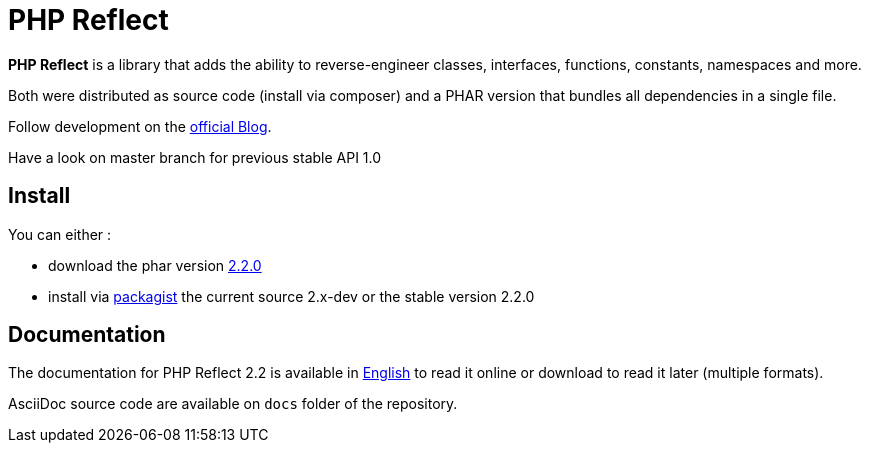 = PHP Reflect

**PHP Reflect** is a library that
adds the ability to reverse-engineer classes, interfaces, functions, constants, namespaces and more.


Both were distributed as source code (install via composer) and a PHAR version
that bundles all dependencies in a single file.

Follow development on the http://php5.laurent-laville.org/reflect/blog/[official Blog].

Have a look on master branch for previous stable API 1.0

== Install

You can either :

* download the phar version http://bartlett.laurent-laville.org/get/phpreflect.phar[2.2.0]
* install via https://packagist.org/packages/bartlett/php-reflect/[packagist] the current source 2.x-dev or the stable version 2.2.0

== Documentation

The documentation for PHP Reflect 2.2 is available
in http://php5.laurent-laville.org/reflect/manual/2.2/en/[English]
to read it online or download to read it later (multiple formats).

AsciiDoc source code are available on `docs` folder of the repository.
